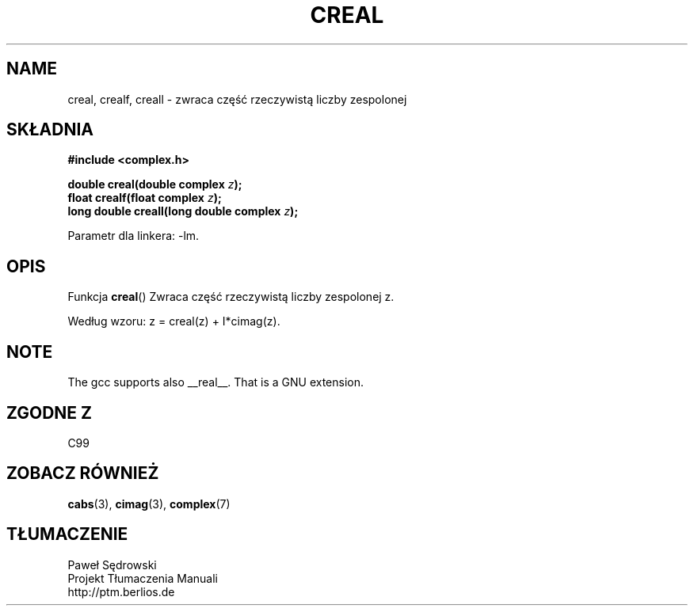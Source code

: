 .\" Copyright 2002 Walter Harms (walter.harms@informatik.uni-oldenburg.de)
.\" Dystrybuowane zgodnie z licencją GPL
.\"
.TH CREAL 3 2002-07-28 "" "zespolone funkcje matematyczne"
.SH NAME
creal, crealf, creall \- zwraca część rzeczywistą liczby zespolonej
.SH SKŁADNIA
.B #include <complex.h>
.sp
.BI "double creal(double complex " z );
.br
.BI "float crealf(float complex " z );
.br
.BI "long double creall(long double complex " z );
.sp
Parametr dla linkera: \-lm.
.SH OPIS
Funkcja
.BR creal ()
Zwraca część rzeczywistą liczby zespolonej z.
.LP
Według wzoru: z = creal(z) + I*cimag(z).
.SH NOTE
The gcc supports also __real__. That is a GNU extension. 
.SH "ZGODNE Z"
C99
.SH "ZOBACZ RÓWNIEŻ"
.BR cabs (3),
.BR cimag (3),
.BR complex (7)
.SH TŁUMACZENIE
Paweł Sędrowski
.br
Projekt Tłumaczenia Manuali
.br
http://ptm.berlios.de